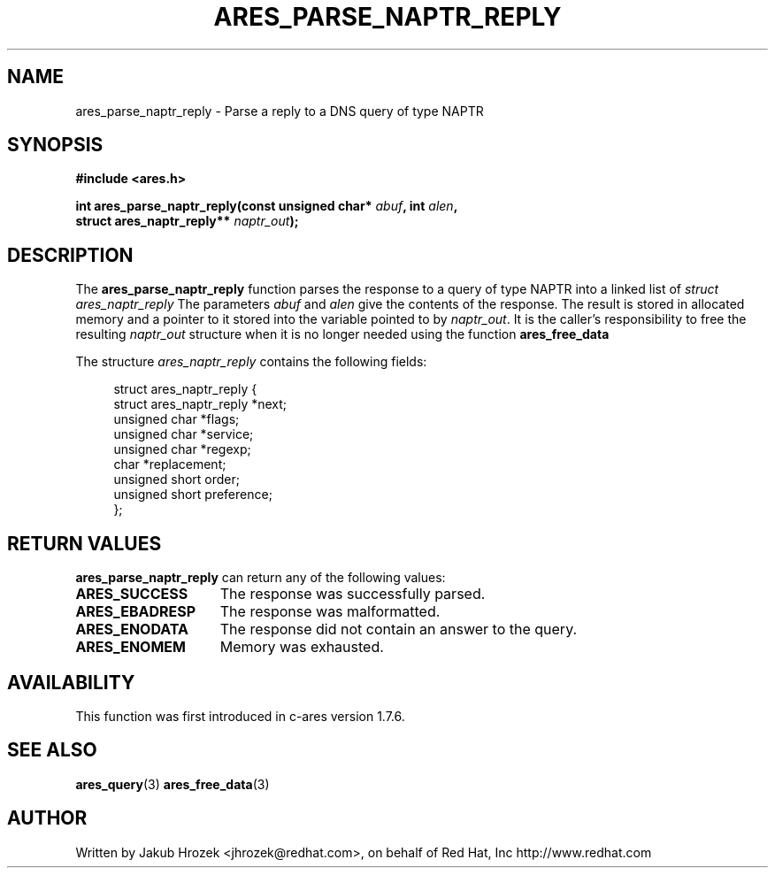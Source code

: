 .\"
.\" Copyright 1998 by the Massachusetts Institute of Technology.
.\"
.\" Permission to use, copy, modify, and distribute this
.\" software and its documentation for any purpose and without
.\" fee is hereby granted, provided that the above copyright
.\" notice appear in all copies and that both that copyright
.\" notice and this permission notice appear in supporting
.\" documentation, and that the name of M.I.T. not be used in
.\" advertising or publicity pertaining to distribution of the
.\" software without specific, written prior permission.
.\" M.I.T. makes no representations about the suitability of
.\" this software for any purpose.  It is provided "as is"
.\" without express or implied warranty.
.\"
.TH ARES_PARSE_NAPTR_REPLY 3 "23 February 2012"
.SH NAME
ares_parse_naptr_reply \- Parse a reply to a DNS query of type NAPTR
.SH SYNOPSIS
.nf
.B #include <ares.h>
.PP
.B int ares_parse_naptr_reply(const unsigned char* \fIabuf\fP, int \fIalen\fP,
.B                          struct ares_naptr_reply** \fInaptr_out\fP);
.fi
.SH DESCRIPTION
The
.B ares_parse_naptr_reply
function parses the response to a query of type NAPTR into a
linked list of
.I struct ares_naptr_reply 
The parameters
.I abuf
and
.I alen
give the contents of the response.  The result is stored in allocated
memory and a pointer to it stored into the variable pointed to by
.IR naptr_out .
It is the caller's responsibility to free the resulting
.IR naptr_out
structure when it is no longer needed using the function
.B ares_free_data
.PP
The structure 
.I ares_naptr_reply
contains the following fields:
.sp
.in +4n
.nf
struct ares_naptr_reply {
    struct ares_naptr_reply *next;
    unsigned char *flags;
    unsigned char *service;
    unsigned char *regexp;
    char *replacement;
    unsigned short order;
    unsigned short preference;
};
.fi
.in
.PP
.SH RETURN VALUES
.B ares_parse_naptr_reply
can return any of the following values:
.TP 15
.B ARES_SUCCESS
The response was successfully parsed.
.TP 15
.B ARES_EBADRESP
The response was malformatted.
.TP 15
.B ARES_ENODATA
The response did not contain an answer to the query.
.TP 15
.B ARES_ENOMEM
Memory was exhausted.
.SH AVAILABILITY
This function was first introduced in c-ares version 1.7.6.
.SH SEE ALSO
.BR ares_query (3)
.BR ares_free_data (3)
.SH AUTHOR
Written by Jakub Hrozek <jhrozek@redhat.com>, on behalf of Red Hat, Inc http://www.redhat.com
